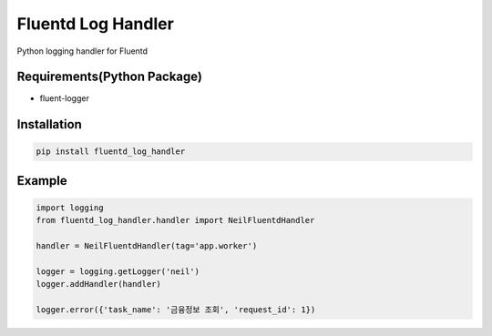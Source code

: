 Fluentd Log Handler
===================

Python logging handler for Fluentd

Requirements(Python Package)
----------------------------

-  fluent-logger

Installation
------------

.. code:: bash

    pip install fluentd_log_handler

Example
-------

.. code:: python

    import logging
    from fluentd_log_handler.handler import NeilFluentdHandler

    handler = NeilFluentdHandler(tag='app.worker')

    logger = logging.getLogger('neil')
    logger.addHandler(handler)

    logger.error({'task_name': '금융정보 조회', 'request_id': 1})
